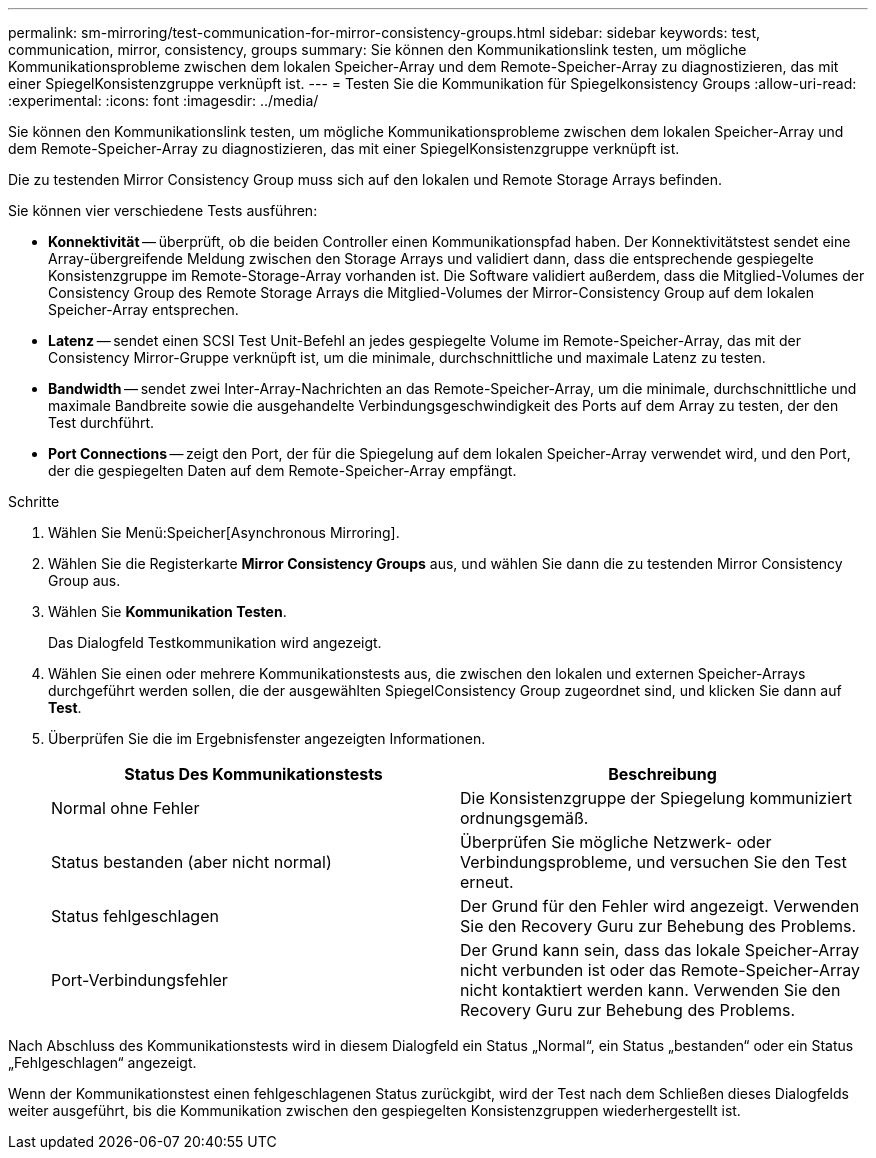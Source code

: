 ---
permalink: sm-mirroring/test-communication-for-mirror-consistency-groups.html 
sidebar: sidebar 
keywords: test, communication, mirror, consistency, groups 
summary: Sie können den Kommunikationslink testen, um mögliche Kommunikationsprobleme zwischen dem lokalen Speicher-Array und dem Remote-Speicher-Array zu diagnostizieren, das mit einer SpiegelKonsistenzgruppe verknüpft ist. 
---
= Testen Sie die Kommunikation für Spiegelkonsistency Groups
:allow-uri-read: 
:experimental: 
:icons: font
:imagesdir: ../media/


[role="lead"]
Sie können den Kommunikationslink testen, um mögliche Kommunikationsprobleme zwischen dem lokalen Speicher-Array und dem Remote-Speicher-Array zu diagnostizieren, das mit einer SpiegelKonsistenzgruppe verknüpft ist.

Die zu testenden Mirror Consistency Group muss sich auf den lokalen und Remote Storage Arrays befinden.

Sie können vier verschiedene Tests ausführen:

* *Konnektivität* -- überprüft, ob die beiden Controller einen Kommunikationspfad haben. Der Konnektivitätstest sendet eine Array-übergreifende Meldung zwischen den Storage Arrays und validiert dann, dass die entsprechende gespiegelte Konsistenzgruppe im Remote-Storage-Array vorhanden ist. Die Software validiert außerdem, dass die Mitglied-Volumes der Consistency Group des Remote Storage Arrays die Mitglied-Volumes der Mirror-Consistency Group auf dem lokalen Speicher-Array entsprechen.
* *Latenz* -- sendet einen SCSI Test Unit-Befehl an jedes gespiegelte Volume im Remote-Speicher-Array, das mit der Consistency Mirror-Gruppe verknüpft ist, um die minimale, durchschnittliche und maximale Latenz zu testen.
* *Bandwidth* -- sendet zwei Inter-Array-Nachrichten an das Remote-Speicher-Array, um die minimale, durchschnittliche und maximale Bandbreite sowie die ausgehandelte Verbindungsgeschwindigkeit des Ports auf dem Array zu testen, der den Test durchführt.
* *Port Connections* -- zeigt den Port, der für die Spiegelung auf dem lokalen Speicher-Array verwendet wird, und den Port, der die gespiegelten Daten auf dem Remote-Speicher-Array empfängt.


.Schritte
. Wählen Sie Menü:Speicher[Asynchronous Mirroring].
. Wählen Sie die Registerkarte *Mirror Consistency Groups* aus, und wählen Sie dann die zu testenden Mirror Consistency Group aus.
. Wählen Sie *Kommunikation Testen*.
+
Das Dialogfeld Testkommunikation wird angezeigt.

. Wählen Sie einen oder mehrere Kommunikationstests aus, die zwischen den lokalen und externen Speicher-Arrays durchgeführt werden sollen, die der ausgewählten SpiegelConsistency Group zugeordnet sind, und klicken Sie dann auf *Test*.
. Überprüfen Sie die im Ergebnisfenster angezeigten Informationen.
+
|===
| Status Des Kommunikationstests | Beschreibung 


 a| 
Normal ohne Fehler
 a| 
Die Konsistenzgruppe der Spiegelung kommuniziert ordnungsgemäß.



 a| 
Status bestanden (aber nicht normal)
 a| 
Überprüfen Sie mögliche Netzwerk- oder Verbindungsprobleme, und versuchen Sie den Test erneut.



 a| 
Status fehlgeschlagen
 a| 
Der Grund für den Fehler wird angezeigt. Verwenden Sie den Recovery Guru zur Behebung des Problems.



 a| 
Port-Verbindungsfehler
 a| 
Der Grund kann sein, dass das lokale Speicher-Array nicht verbunden ist oder das Remote-Speicher-Array nicht kontaktiert werden kann. Verwenden Sie den Recovery Guru zur Behebung des Problems.

|===


Nach Abschluss des Kommunikationstests wird in diesem Dialogfeld ein Status „Normal“, ein Status „bestanden“ oder ein Status „Fehlgeschlagen“ angezeigt.

Wenn der Kommunikationstest einen fehlgeschlagenen Status zurückgibt, wird der Test nach dem Schließen dieses Dialogfelds weiter ausgeführt, bis die Kommunikation zwischen den gespiegelten Konsistenzgruppen wiederhergestellt ist.
